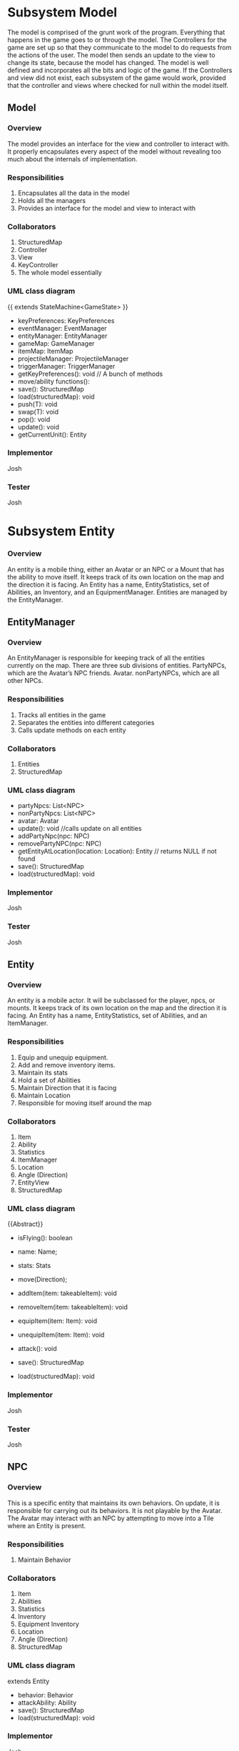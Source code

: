 ﻿#+AUTHOR: Group 


#+OPTIONS: toc:2  




* Subsystem Model
        The model is comprised of the grunt work of the program.  Everything that happens in the game goes to or through the model.  The Controllers for the game are set up so that they communicate to the model to do requests from the actions of the user. The model then sends an update to the view to change its state, because the model has changed.  The model is well defined and incorporates all the bits and logic of the game.  If the Controllers and view did not exist, each subsystem of the game would work, provided that the controller and views where checked for null within the model itself.


\newpage


** Model
***  Overview
        The model provides an interface for the view and controller to interact with. It properly encapsulates every aspect of the model without revealing too much about the internals of  implementation.
*** Responsibilities
1. Encapsulates all the data in the model
2. Holds all the managers
3. Provides an interface for the model and view to interact with
*** Collaborators
1. StructuredMap
2. Controller
3. View
4. KeyController
5. The whole model essentially
*** UML class diagram
{{ extends StateMachine<GameState> }}
- keyPreferences: KeyPreferences
- eventManager: EventManager
- entityManager: EntityManager
- gameMap: GameManager
- itemMap: ItemMap
- projectileManager: ProjectileManager
- triggerManager: TriggerManager
- getKeyPreferences(): void // A bunch of methods
- move/ability functions():
- save(): StructuredMap
- load(structuredMap): void
- push(T): void
- swap(T): void
- pop(): void
- update(): void
- getCurrentUnit(): Entity


*** Implementor
        Josh
*** Tester
        Josh
\newpage
* Subsystem  Entity
*** Overview
        An entity is a mobile thing, either an Avatar or an NPC or a Mount that has the ability to move itself. It keeps track of its own location on the map and the direction it is facing. An Entity has a name, EntityStatistics, set of Abilities, an Inventory, and an EquipmentManager. Entities are managed by the EntityManager.
\newpage


** EntityManager
*** Overview
An EntityManager is responsible for keeping track of all the entities currently on the map. There are three sub divisions of entities. PartyNPCs, which are the Avatar’s NPC friends. Avatar. nonPartyNPCs, which are all other NPCs.
*** Responsibilities
1. Tracks all entities in the game
2. Separates the entities into different categories
3. Calls update methods on each entity
*** Collaborators
1. Entities
2. StructuredMap
*** UML class diagram
- partyNpcs: List<NPC>
- nonPartyNpcs: List<NPC>
- avatar: Avatar
- update(): void //calls update on all entities
- addPartyNpc(npc: NPC)
- removePartyNPC(npc: NPC)
- getEntityAtLocation(location: Location): Entity // returns NULL if not found
- save(): StructuredMap
- load(structuredMap): void
*** Implementor
        Josh
*** Tester
        Josh
\newpage


** Entity
*** Overview
An entity is a mobile actor. It will be subclassed for the player, npcs, or mounts. It keeps track of its own location on the map and the direction it is facing. An Entity has a name, EntityStatistics, set of Abilities, and an ItemManager. 
*** Responsibilities        
1. Equip and unequip equipment.
2. Add and remove inventory items.
3. Maintain its stats
4. Hold a set of Abilities
5. Maintain Direction that it is facing
6. Maintain Location
7. Responsible for moving itself around the map
*** Collaborators
1. Item
2. Ability
3. Statistics
4. ItemManager
5. Location
6. Angle (Direction)
7. EntityView
8. StructuredMap
*** UML class diagram
{{Abstract}}
- isFlying(): boolean
- name: Name;
- stats: Stats
- move(Direction);
- addItem(item: takeableItem): void
- removeItem(item: takeableItem): void
- equipItem(item: Item): void
- unequipItem(item: Item): void
- attack(): void
      #    getDerivedStats(): EntityStatistics
      #    getEntityView(): EntityView
- save(): StructuredMap
- load(structuredMap): void
*** Implementor
        Josh
*** Tester
        Josh
\newpage


** NPC
*** Overview
        This is a specific entity that maintains its own behaviors. On update, it is responsible for carrying out its behaviors.  It is not playable by the Avatar.  The Avatar may interact with an NPC by attempting to move into a Tile where an Entity is present.
*** Responsibilities        
1. Maintain Behavior
*** Collaborators
1. Item
2. Abilities
3. Statistics
4. Inventory
5. Equipment Inventory
6. Location
7. Angle (Direction)
8. StructuredMap
*** UML class diagram
extends Entity
- behavior: Behavior
- attackAbility: Ability
- save(): StructuredMap
- load(structuredMap): void
*** Implementor
        Josh
*** Tester
        Josh


\newpage


** Pet
*** Overview
        This is an NPC that will follow you.   You can send him commands to Scout for you, and do other Behaviors.  
*** Responsibilities        
1. Stay near you
2. Increase your vision 
3. Pick up items for you
4. Attack enemies
*** Collaborators
1. Avatar
2. StructuredMap
*** UML class diagram
extends NPC
- behavior: Behavior
- save(): StructuredMap
- load(structuredMap): void


*** Implementor
        Josh
*** Tester
        Josh




\newpage


** Mount
*** Overview
        This is an npc, which, if you so desire, can be mounted.  It can can be moved by an AI, here this Mount doesn’t have anything special about it all it does it move around when told to, but is also mountable.  The avatar may mount a ‘Mount’ by attempting to move onto a Tile where a Mount NPC is present, and then selecting the ‘Mount’ option from the popup menu.
*** Responsibilities        
1. Maintain Behavior
2. Allows an Avatar to mount it
3. Can be moved around by an AI
4. Forwards damage & other events to its rider.
5. Returns stats that includes it’s riders, and riders inventory. 
*** Collaborators
1. Item
2. Abilities
3. Statistics
4. Inventory
5. Equipment Inventory
6. Location
7. Angle (Direction)
8. StructuredMap
*** UML class diagram
extends NPC
- behavior: Behavior
- attackAbility: Ability
- rider: Avatar
- setRider(Avatar) //Mount contains rider, and rider is set by the mount in the interaction dialog. 
- save(): StructuredMap
- load(structuredMap): void
*** Implementor
        Josh
*** Tester
        Josh

\newpage
** Avatar
*** Overview
        This is a special entity, one that is controlled by the player and can mount a Mount.
*** Responsibilities        
1. Mount entities
2. Interact with NPCs
*** Collaborators
1. Item
2. Abilities
3. Statistics
4. ItemManager
5. Location
6. Angle (Direction)
7. Mount
8. StructureMap
*** UML class diagram
{{Abstract}}
Extends Entity
- isFlying()
- name: Name;
- stats: Stats
- move(Direction);
- SkillManager: Skills
- abilities: List<Ability>
- controlManager: ControlManager
- addItem(item: takeableItem): void        
- removeItem(item: takeableItem): void
- equipItem(item: Item): void
- unequipItem(item: Item): void
- getListeners():List<Listener>
      #    getDerivedStats(): EntityStatistics
      #    getSkillManager(): SkillManager


      #    getEntityView(): EntityView
- save(): StructuredMap
- load(structuredMap): void
*** Implementor
        Josh
*** Tester
        Josh




\newpage
** Smasher
*** Overview
        An Avatar that is specialized with Smasher characteristics.
*** Responsibilities        
1. Contain Smasher functionality
2. May Equip OneHandedWeapons
3. May Equip TwoHandedWeapons
4. May Equip BrawlingWeapons
*** Collaborators
1. SmasherSkillManager
2. StructuredMap
*** UML class diagram
Extends Avatar
- attack(): void
      #    getSkillManager(): SmasherSkillManager
      #    getEntityView(): SmasherView
- save(): StructuredMap
- load(structuredMap): void


*** Implementor
        Josh
*** Tester
        Josh

\newpage
** Summoner
*** Overview
        An Avatar that is specialized with Summoner characteristics.
*** Responsibilities        
1. Contain Summoner functionality
2. May Cast spells
3. May Equip Staff Weapons
*** Collaborators
1. SummonerSkillManager
2. StructuredMap
*** UML class diagram
Extends Avatar
- attack(): void //Handles staff skill
- bane(): void
- boon(): void
- enchantment():void
      #    getSkillManager(): SummonerSkillManager
      #    getEntityView(): SummonerView
- save(): StructuredMap
- load(structuredMap): void


*** Implementor
        Josh
*** Tester
        Josh
\newpage
** Sneak
*** Overview
        An Avatar that is specialized with Sneak characteristics.
*** Responsibilities        
1. Contain Sneak functionality
2. May Equip RangedWeapons
*** Collaborators
1. SneakSkillManager
2. StructuredMap
*** UML class diagram


Extends Avatar
- save(): StructuredMap
- load(structuredMap): void


*** Implementor
        Josh
*** Tester
        Josh














\newpage

* Subsystem Abilities and Skills
*** Overview
        An ability is an abstract class with a perform method. When called, it does something, such as making a fireball, or raising stats, etc. 
EX) Fireball Ability might create a fireball with damage based on the bane skill. 
NPC on the other hand, would just have a fireball of a fixed power. 




SkillManagers have the set of skills that an avatar has.






\newpage


** Ability
*** Overview
        
*** Responsibilities        
1. Carry out it’s respective ability
*** Collaborators
1. SkillManager
*** UML class diagram
{{abstract}}
- perform() : void
\newpage
** SkillManager
*** Overview
        Has the set of abilities. Subclassed for each avatar type.
As when they are made, an avatar knows what subclass it is, it knows what skillManager to get, and thus, can then also get the correct abilities. 
*** Responsibilities        
*** Collaborators
   1. StructuredMap
*** UML class diagram
{{abstract}}
   - getBarterSkill():int
   - getObserveSkill():int
   - getBindWoundsSkill():int
   - getAttackSkill():int
   - save(): StructuredMap
   - load(structuredMap): void


*** Implementor
        Josh
*** Tester
        Josh


\newpage
** SmasherSkillManager
*** Overview
        Has the set of abilities. Subclassed for each avatar type.
*** Responsibilities        
*** Collaborators
   1. StructuredMap
*** UML class diagram
extends SkillManager
   - getTwoHandedSkill():int
   - getSingleHandedSkill():int
   - get0BrawlingSkill():int
   - save(): StructuredMap
   - load(structuredMap): void


*** Implementor
        Josh
*** Tester
        Josh


\newpage
** SneakSkillManager
*** Overview
        Has the set of abilities. Subclassed for each avatar type.
*** Responsibilities        
*** Collaborators
   1. StructuredMap
*** UML class diagram
extends SkillManager
   - getCreepSkill():int
   - getPickPocketSkill():int
   - getTrapRemoveSkill():int
   - getRangedWeaponSkill():int
   - save(): StructuredMap
   - load(structuredMap): void


*** Implementor
        Josh
*** Tester
        Josh
\newpage
** SummonerSkillManager
*** Overview
        Has the set of abilities. Subclassed for each avatar type.
*** Responsibilities        
*** Collaborators
   1. StructuredMap
*** UML class diagram
extends SkillManager
   - getBoonSkill():int
   - getBaneSkill():int
   - getEnchantSkill():int
   - getStaffSkill():int
   - save(): StructuredMap
   - load(structuredMap): void


*** Implementor
        Josh
*** Tester
        Josh
\newpage
* Subsystem  Map
*** Overview
        This system concerns itself with a collection of tiles, which are the physical terrain.
\newpage




** GameMap
*** Overview
The collection of physical tiles that make up a map.  A map also manages whether or not an Entity may successfully move to a location.  
*** Responsibilities
   1. Hold the set of tiles that defines the area’s terrain.
*** Collaborators
   1. Tile
   2. Entity
   3. StructuredMap
*** UML class diagram        
   - tiles: Tile[][]
   - canPass(entity, Location): boolean
   - touch(entity, Location): void
   - save(): StructuredMap
   - load(structuredMap): void
*** Implementor
        Matt
*** Tester
Matt
\newpage


** ItemMap
*** Overview
The collection of items that exist on a map, these items do not know their own location, and can be touched to trigger action upon them. 
*** Responsibilities
   1. Maintain all the items on the map based on tile location
*** Collaborators
   1. Item
   2. StructuredMap
*** UML class diagram        
   - items: Collection<Location, Item>
   - add(item, location)
   - touch(entity, location): void // adds item if it can and removes it from map 
   - save(): StructuredMap
   - load(structuredMap): void
*** Implementor
Matt
*** Tester
        Matt
\newpage


** Tile
*** Overview
A tile represents a single hexagonal tile on the map. It is an abstract class that specific tiles extend from. This class is here to determine what entities can pass through a specific tile. Will be associated with a particular view (e.g. a tile that looks like grass, or a lava, or etc.). A tile also holds an inventory of items.
*** Responsibilities
   1. Define whether or not an entity can stand on the location the tile represents.
   2. Maintain a set of items in an Inventory.
   3. Pass touch events to each item when an Entity touches a tile.
*** Collaborators
   1. TileRenderer
   2. Entity
   3. Inventory
   4. Item
   5. TileView
   6. StructuredMap
*** UML class diagram
 {{ Abstract }}
   - tileView: TileView
   - isPassable(Entity): boolean
   - touch(Entity): void
   - save(): StructuredMap
   - load(structuredMap): void
*** Implementor
Matt
*** Tester
        Matt
** PassableTile
*** Overview
This tile exists as a tile that all entities can move through. (Flying or not Flying)
*** Responsibilities
   1. Permit movement.
*** Collaborators
   1. TileRenderer
   2. Entity
   3. Inventory
   4. Item
   5. StucturedMap
*** UML class diagram
PassableTile extends Tile


   - isPassable(Entity): boolean
   - touch(Entity): void
   - save(): StructuredMap
   - load(structuredMap): void
*** Implementor
Matt
*** Tester
Matt
\newpage
** ImpassableTile
*** Overview
This tile specializes Tile to restrict movement of any entity. 
*** Responsibilities
   1. Blocks entities from moving through the tile.
*** Collaborators
   1. TileRenderer
   2. Entity
   3. Inventory
   4. Item
   5. StructuredMap
*** UML class diagram
ImpassableTile extends Tile


   - isPassable(Entity): boolean
   - touch(Entity): void
   - save(): StructuredMap
   - load(structuredMap): void
*** Implementor
Matt
*** Tester
Matt




\newpage


** AirPassableTile
*** Overview
This tile specializes Tile to restrict movement of an entity that does not have flying capabilities.
*** Responsibilities
   1. Blocks entities without the capability to fly from moving through the tile.
*** Collaborators
   1. TileRenderer
   2. Entity
   3. Inventory
   4. Item
   5. StructuredMap
*** UML class diagram
AirPassableTile extends Tile
   - isPassable(Entity): boolean
   - touch(Entity): void
   - save(): StructuredMap
   * load(structuredMap): void
*** Implementor
Matt
*** Tester
Matt
\newpage
* Subsystem Triggers
*** Overview
The trigger system is the primary way that events are applied to entities.They come into action whenever a geometric area of influence is entered. Once this occurs, an event is spawned and pushed to the EventManager which carries out the actual actions.  A TriggerManager checks every ‘tick’ of the game to see if there is an Entity who has entered a Trigger’s Geometry.  If it has, then the Trigger in question spawns an event, targeted at that Entity, and forwards that to the EventManager.




\newpage


** TriggerManager
*** Overview
This is responsible for checking and tracking all existing triggers. At every game tick, it loops through through all applicable entities and passes them to each trigger. 
*** Responsibilities
   1. Tracks active triggers.
   2. Sends all appropriate entities to triggers’ handle method.
   3. Distinguishes between non-party triggers and party-applicable triggers.
*** Collaborators
   1. Triggers
   2. Entities
   3. EntityManager
   4. StructuredMap
*** UML class diagram
- partyTriggers: List<Trigger> // triggers that affect the player & co.
- nonPartyTrigger: List<Trigger> // affect nonParty entities
- neutralTriggers: List<Trigger. // affect anyone
+ update(): void // Checks to see if any triggers have been activated and activates them
+ addPartyTrigger(Trigger): void
+ addNonPartyTrigger(Trigger): void
+ addNeutralTrigger(Trigger): void
+ save(): StructuredMap
+ load(structuredMap): void
*** Implementor
Kyle
*** Tester
Kyle
\newpage


** Trigger 
*** Overview
Triggers spawn events that are pushed to the EventManager when a trigger condition is met. Trigger conditions are met when an Entity crosses into the trigger’s range as described by an area of influence. The evaluate() method is responsible for determining if an Entity has caused a trigger condition and consequently creates an event.
*** Responsibilities
   1. Spawns an event when a trigger condition is met.
   2. Tracks if it has expired.
*** Collaborators
   1. Events
   2. EventManager
   3. Entity
   4. Area
   5. StructuredMap
*** UML class diagram
<<Interface>>
   - event
   - area: Area
   - handle(Entity): void
   - moveLocation(location: Location)
   - hasExpired() : boolean
   - save(): StructuredMap
   - load(structuredMap): void
*** Implementor
Kyle
*** Tester
Kyle
\newpage
** SingleUseTrigger
*** Overview
A one time use trigger that will be removed by the trigger manager after it has successfully spawned at least one event. (Multiple events could be spawned if multiple Entities caused the trigger condition to be activated simultaneously).
*** Responsibilities
Spawns a single series of events.
*** Collaborators
   1. Event
   2. EventManager
   3. Area
   4. Entity
   5. StructuredMap
*** UML class diagram
Implements Trigger


   - event
   - area: Area
   - handle(Entity): void
   - hasExpired() : boolean
   - save(): StructuredMap
   - load(structuredMap): void
*** Implementor
Kyle
*** Tester
Kyle


\newpage


** PermanentTrigger
*** Overview
This trigger is a trigger that will stay on the map continuously. Consider a lava pit that will always trigger damage.
*** Responsibilities
Spawns events whenever entities cross the trigger radius.
*** Collaborators
   1. Events
   2. EventManager
   3. Area
   4. Entity
   5. StructuredMap
*** UML class diagram
Implements Trigger


   - event
   - area: Area
   - handle(Entity): void
   - hasExpired() : boolean false
   - save(): StructuredMap
   - load(structuredMap): void
*** Implementor
Kyle
*** Tester
Kyle
\newpage


** TimedTrigger 
*** Overview
This trigger will vanish from the map after a specified period of time. Before that it will apply events to whatever entity crosses its influence area.
*** Responsibilities
   1. Spawns events whenever entities cross the trigger radius until it expires.
*** Collaborators
      1. EventManager
      2. Area
      3. Entity
      4. StructuedMap
*** UML class diagram
Implements Trigger


      - expirationTime : long (ms)
      - event
      - area: Area
      - duration: long (ms)
      - handle(Entity): void
      - hasExpired() : boolean
      - save(): StructuredMap
      - load(structuredMap): void
*** Implementor
Kyle
*** Tester
Kyle


\newpage
** ViewableTriggerDecorator
*** Overview
This object wraps a regular trigger with a view representation. Most triggers do not need views associated with them, but some things, such as area effects (implemented as triggers) should have Decals associated with them (skull & crossbones, etc).
*** Responsibilities
      1. Maintains a TriggerView
      2. Forwards behavioral requests to the Trigger it wraps
*** Collaborators
      1. Trigger
      2. TriggerView
      3. StructuredMap
*** UML class diagram
Contains a trigger, not implements!


      * trigger: Trigger
      - -decal: Decal
      - handle(Entity): void
      - hasExpired() : boolean
      - save(): StructuredMap
      - load(structuredMap): void
*** Implementor
Kyle
*** Tester
Kyle




\newpage


* Subsystem  Area of Influence
*** Overview
The Area of Influence system is supported by a few Area abstractions that are used in a few contexts to determine whether or not a location or set of locations is within an area  of influence. Primarily used for light sources and triggers.
\newpage
** Area
*** Overview
Defines an region of tiles.
*** Responsibilities
      1. Check if a specific location is contained in the area.
      2. Provide the locations that define an area.
*** Collaborators
      1. Location
      2. StructuredMap
*** UML class diagram
{{abstract}}
- range: Int
- location: Location
+ isInRange(Location) 
+ getCoveredLocations(): List<Location> // Returns locations in this area
+ save(): StructuredMap
+ load(structuredMap): void
*** Implementor
Kyle
*** Tester
Kyle




\newpage


** DirectionalArea
*** Overview
Extends a Area by also specifying an angle at which it is oriented. This is appropriate for Linear and Conical effects which are not omni-directional.
*** Responsibilities
Checks if a location is contained within the area.
*** Collaborators
      1. Check if a specific location is contained in the area.
      2. Provide the locations that define an area.
      3. StructuredMap
*** UML class diagram
Extends Area
- range: Int
- direction: Angle
+ isInRange(Location) 
+ getCoveredLocations(): List<Location> // Returns locations in this area
+ save(): StructuredMap
+ load(structuredMap): void
*** Implementor
Kyle
*** Tester
Kyle


\newpage


** LinearArea
*** Overview
Defines a linear region of tiles.
*** Responsibilities
      1. Check if a specific location is contained in the area.
      2. Provide the locations that define an area.
*** Collaborators
      1. Location
      2. StructuredMap
*** UML class diagram
Extends DirectionalArea
+ isInRange(Location) 
+ getCoveredLocations(): List<Location> // Returns locations in this area
+ save(): StructuredMap
+ load(structuredMap): void
*** Implementor
Kyle
*** Tester
Kyle




\newpage


** ConicalArea
*** Overview
Defines a conical area of tiles.
*** Responsibilities
      1. Determines whether or not a location is within an area.
*** Collaborators
      1. Location
      2. StructuredMap
*** UML class diagram
Extends DirectionalArea
+ isInRange(Location) : boolean
+ getCoveredLocations(): List<Location> // Returns locations in this area
+ save(): StructuredMap
+ load(structuredMap): void
*** Implementor
Kyle
*** Tester
Kyle




\newpage


** RadialArea
*** Overview
Defines a radial area. (Circle)
*** Responsibilities
      1. Checks whether a location is within its radius.
*** Collaborators
      1. Location
      2. StructuredMap
*** UML class diagram
Extends Area
+ isInRange(Location) : boolean
+ getCoveredLocations(): List<Location> // Returns locations in this area
+ save(): StructuredMap
+ load(structuredMap): void
*** Implementor
Kyle
*** Tester
Kyle






\newpage
* Subsystem Events
*** Overview
Events are objects that perform an action at one time or over a period of time when created. These events will be tied to triggers which are specific areas on the map that fire an event when triggered. There will be many different subclasses of events that have the ability to perform a variety of actions. There might be a StatModifierEvent that heals an entity over a period of time or a button pressed event that plays music when activated. The possibilities are endless with this system. Having this abstraction gives us a lot of power and it’ll allow us to create a very dynamic game that is fun to play.  They are managed by the EventManager, who dispatches their effects to the Entities that they target.


\newpage


** Event
*** Overview
        An event is an abstract class that encapsulates an action that can be performed with a Timer.  One-time use events can be parameterized with a duration of zero.  Events are managed by the EventManager, which handles removing expired events from its event queue.  Also, in certain contexts, an Event won’t know its trigger upon construction.  In these cases, the Trigger reads in the Target for the Event, and sets the Events target in that context.  In using an item (i.e. Potion) from the inventory, the Event may be constructed with its target; In the event of stepping on a TakeDamage AreaEffect (Trigger), it will set the Entity to the Triggers Event Target.  
        Events are then passed along to the EventManager, who is responsible for dispatching and discontinuing their consequences.
ALSO, maybe if one doesn’t set the Target for an event throw a UntargetedEventException. (just a thought)
*** Responsibilities
      1. Performs an action with a Timeout
      2. Expire after its duration has passed
*** Collaborators
      1. Entity
      2. EventManager
 *** UML class diagram
{{abstract}}
      - duration: long (ms)
      #    Event(double duration)
      - onBegin(): void  //called by the event manager
      - onExpire(): void //called by the event manager
      - hasExpired(): boolean
      - perform(): void
*** Implementor
        Josh


*** Tester
        Josh


\newpage




** UnsourcedEvent 
*** Overview
An UnsourcedEvent is a type of event that is targeted to affect one Entity.  That Entity is the target of the Event, and is the sole receiver of the consequence of the UnsourcedEvent.  


*** Responsibilities
      1. Performs an action on a target entity when perform() is invoked.
      2. Expire after its duration has passed
*** Collaborators
      1) Entity
      2) EventManager
 *** UML class diagram
{{abstract}}
      - target: Entity
      - Event(double duration, Entity target)
      - onBegin(): void  //called by the event manager
      - onExpire(): void //called by the event manager
      - hasExpired(): boolean
      - perform(): void
*** Implementor
Josh
*** Tester
Josh




** StatisticModifierEvent
*** Overview
A StatisticModifierEvent is a type of UnsourcedEvent that modifies the Statistics of the Target Entity.  An example would be getting a Strength Bonus, or Drinking a Potion.
*** Responsibilities
      1. Modifies Statistics of a target entity when perform() is invoked.
*** Collaborators
     1) Entity
     2) EventManager
 *** UML class diagram
extends UnsourcedEvent
      - statistics: EntityStatistics
      - StatisticModifierEvent(Entity, EntityStatistic, duration)
      - onBegin()
      - perform() // MixedInstance :’(


*** Implementor
Josh
*** Tester
Josh




















\newpage
** BehaviorModifierEvent
*** Overview
A BehaviorModifierEvent is a type of Event, in which a new State/Behavior is added to the Targeted Entity.  For example, adding a ‘Frozen’ behavior to an Entity once hit with an iceball.
*** Responsibilities
      1. Adding / Modifying a Behavior of an Entity
*** Collaborators
     1) Entity
     2) EventManager
 *** UML class diagram
extends UnsourcedEvent
      - newBehavior: Behavior
      - StatisticModifierEvent(Entity, Behavior, duration)
      - onBegin()
      - perform() 


*** Implementor
Josh
*** Tester
Josh








\newpage
** SkillModifierEvent
*** Overview
A SkillModifierEvent modifies the Skill set of a targeted Entity.  For example, consider the Bargain skill.  Once you use Bargain skill, it will reduce the Bargain skill of the targeted Entity, thus reducing the prices of the purchased Items.


*** Responsibilities
      1. Modifies the SkillPoint Levels of a targeted Entity.


*** Collaborators
      1. Entity
      2. EventManager
 *** UML class diagram
extends UnsourcedEvent
      - target: Entity
      - Event(double duration, SkillCollection skills, Entity)
      - onBegin(): void  //called by the event manager
      - onExpire(): void //called by the event manager
      - hasExpired(): boolean
      - perform(): void
      - setTarget(Entity): void
*** Implementor
Josh
*** Tester
        Josh




        \newpage
** PrintEvent
*** Overview
PrintEvent prints words to a menu or console.  For example, it may print out the stats of the Entity we are observing.
*** Responsibilities
      1. Print out things to a Dialog / Console.
*** Collaborators
      1. Entity
      2. EventManager
 *** UML class diagram
extends UnsourcedEvent
      - target: Entity
      - duration: long (ms)
      - Event(double duration, Entity,TextHandle)
      - onBegin(): void  //called by the event manager
      - onExpire(): void //called by the event manager
      - hasExpired(): boolean
      - perform(): void
*** Implementor
Josh
*** Tester
        Josh
















        \newpage
** SourcedEvent
*** Overview
SourcedEvent is a special Event, that affects two entities: A ‘source’ entity, and a ‘target’ entity.  Consider an example PickPocket.  You need to get Items / Money from one Entity, and place them into your Inventory / Bank.
*** Responsibilities
      1. Represent an event that affects two entities.
      2. its perform() will invoke methods on two Entities
*** Collaborators
      1. Entity
      2. EventManager
 *** UML class diagram
extends Event
      - target: Entity
      - destination: Entity
      - Event(double duration, Entity target, Entity src)
      - onBegin(): void  //called by the event manager
      - onExpire(): void //called by the event manager
      - hasExpired(): boolean
      - perform(): void
*** Implementor
Josh
*** Tester
Josh










\newpage
** EventManager
*** Overview
The EventManager keeps track of current Events. At each game tick, it calls an Event’s perform method and checks to see if it has expired.
Note that the perform method is called first, to ensure One-Time-Use events run. If it has expired, it removes the Event from the e and allows it to be garbage collected. The EventManager will receive incoming events from spawned by triggers, abilities, and other entities. 
*** Responsibilities
      1. Maintain a list of events that are currently active
      2. Accept new events
      3. Call each event’s perform method at each game tick
      4. Remove any events once they expire
*** Collaborators
      1. Events
      2. StructuredMap
 *** UML class diagram
      - eventList: List<Event>
      - update():  void
      - addEvent(event: Event): void
       #   removeEvent(event: Event): boolean // Used to remove events if needed
      - save(): StructuredMap
      - load(structuredMap): void
*** Implementor
Josh
*** Tester
        Josh




\newpage


* Subsystem Items
*** Overview
 These in general are “things” in the game. Items can be touched and used. Items in the game fall under a few separate categories. OneShot items are ones that are activated on touch and then cease to exist, these will not be in our item hierarchy they will instead be handled as one time triggers. Obstacle items are items that block the pathway of a player. Interactive items are items that perform some action when they are touched. Takeable items fall into two categories: items that can be “used” and items that are equipment (their “use” is to be equipped).




\newpage


** Item
*** Overview
A thing in the game.
*** Responsibilities
      1. Respond to an entity's touch
      2. Have a use
      3. Can act as an obstacle when it is on a map tile
*** Collaborators
      1. Entity
      2. ItemView
      3. StructuredMap
*** UML class diagram
{{ Abstract }}
- itemView: ItemView
+ touch(Entity) : void
+ use(Entity) : void
+ getInfo(): String
+ save(): StructuredMap
+ load(structuredMap): void
*** Implementor
Joe
*** Tester
        Joe


\newpage


** TakeableItem
*** Overview
An Item that can be picked up by an Entity.
*** Responsibilities
Define an item that can be held by an Entity.
*** Collaborators
      1. Entity
      2. StructuredMap
 *** UML class diagram
Extends Item
+ touch(Entity) : void
+ use(Entity) : void
+ getInfo(): String
+ save(): StructuredMap
+ load(structuredMap): void
*** Implementor
Joe
*** Tester
        Joe


\newpage


** ConsumableItem
*** Overview
An Item that can be picked up by an Entity, then, from the Inventory Menu, can be used to initiate an Event.  Examples of Events that can be activated would be a ‘HealEvent’, which would then target the Avatar, and heal Damage.  This ConsumableItem described could possibly be a Potion, or a HealStone.
*** Responsibilities
Define an item that can be held by an Entity.
Be Usable from the Inventory Screen.
Send an Event to the EventManager.
*** Collaborators
      1. Event
      2. Entity
      3. StructuredMap
 *** UML class diagram
Extends TakeableItem
+ touch(Entity) : void
+ use(Entity) : void
+ getInfo(): String
+ save(): StructuredMap
+ load(structuredMap): void
*** Implementor
Joe
*** Tester
        Joe


\newpage


** InteractiveItem 
*** Overview
An item that can be interacted with by an entity, it will perform an action when a prerequisite is met on an entity touching it.
The scope of InteractiveItems in this game are limited to Door Items, which require a special type of TakeableItem to be present in the Avatar’s Inventory.  The InteractiveItems will block Entity’s movement until the requirement is met.
*** Responsibilities
Define an item that can be interacted with.
*** Collaborators
      1. Entity
      2. TakeableItem
      3. StructuredMap
*** UML class diagram
Extends Item
- requiredItem: TakeableItem
+ touch(Entity) : void
+ use(Entity) : void
+ getInfo(): String
+ save(): StructuredMap
+ load(structuredMap): void
*** Implementor
Joe
*** Tester
        Joe
\newpage


** EquipableItem 
*** Overview
Items that can be equipped.  
*** Responsibilities
      1. Maintain the equipment’s statistics.
      2. Knows which slot it gets equipped to
*** Collaborators
      1. EquipmentManager
      2. Statistics
      3. StructuredMap
*** UML class diagram
Extends Item
      - getStats();
      - getInfo(): String
      - save(): StructuredMap
      - load(structuredMap): void
*** Implementor
Joe
*** Tester
        Joe
\newpage


** ChestPiece
*** Overview
A piece of armor worn on the chest.
*** Responsibilities
      1. Maintain’s the ChestPiece’s statistics
      2. Knows it should be equipped to the Armor slot
*** Collaborators
      1. EquipmentManager
      2. Statistics
      3. StructuredMap
*** UML class diagram
Extends Equippable
      - getStats();
      - save(): StructuredMap
      - load(structuredMap): void
*** Implementor
Joe
*** Tester
        Joe




\newpage
** Boots
*** Overview
A piece of armor worn in the Boots slot.
*** Responsibilities
      1. Maintain’s the Boots’ statistics
      2. Knows it should be equipped to the Boots slot
*** Collaborators
      1. EquipmentManager
      2. Statistics
      3. StructuredMap
*** UML class diagram
Extends Equippable
      - getStats();
      - save(): StructuredMap
      - load(structuredMap): void
*** Implementor
Joe
*** Tester
        Joe


\newpage
** Gloves
*** Overview
A piece of armor worn in the Gloves slot.
*** Responsibilities
      1. Maintain’s the Gloves’ statistics
      2. Knows it should be equipped to the Gloves slot
*** Collaborators
      1. EquipmentManager
      2. Statistics
      3. StructuredMap
*** UML class diagram
Extends Equippable
      - getStats();
      - save(): StructuredMap
      - load(structuredMap): void

*** Implementor
Joe
*** Tester
        Joe
\newpage
** Leggings
*** Overview
A piece of armor worn in the Leggings slot.
*** Responsibilities
         1. Maintain’s the Leggings’ statistics
         2. Knows it should be equipped to the Leggings slot
*** Collaborators
         1. EquipmentManger
         2. Statistics
         3. StructuredMap
*** UML class diagram
Extends Equippable
         - getStats();
         - save(): StructuredMap
         - load(structuredMap): void
*** Implementor
Joe
*** Tester
        Joe
\newpage
** Helmet
*** Overview
A piece of armor worn in the Helmet slot.
*** Responsibilities
         1. Maintain’s the helmets’ statistics
         2. Knows it should be equipped to the helmet slot
*** Collaborators
         1. EquipmentManger
         2. Statistics
         3. StructuredMap
*** UML class diagram
Extends Equippable
         - getStats();
         - save(): StructuredMap
         - load(structuredMap): void
*** Implementor
Joe
*** Tester
        Joe


\newpage
** Weapon {abstract}
*** Overview
A piece of equipment worn in a weapon slot. Used for attacks.
Overrides the use function in equipables.
*** Responsibilities
         1. Maintain’s the Weapon’s statistics
         2. Knows it should be equipped to the Weapon’s slot
*** Collaborators
         1. EquipmentManager
         2. StructuredMap
*** UML class diagram
         - getStats();
         - getInfo():
         - getAttack(); ///?? or just attack()? or…? (discuss)
         - use(): void
         - save(): StructuredMap
         - load(structuredMap): void
*** Implementor
Joe
*** Tester
        Joe
\newpage
** TwoHandedWeapon
*** Overview
A weapon requiring two hands. Specific to the Smasher occupation.  A chainsaw would be an example of a TwoHandedWeapon
*** Responsibilities
         1. Maintain’s the TwoHandedWeapon’s statistics
         2. Knows it should be equipped to the TwoHandedWeapon’s slot
*** Collaborators
         1. EquipmentManager
         2. StructuredMap
*** UML class diagram
Extends Weapon(I presume?)
         - getStats();
         - getAttack(); //??? discuss.
         - use(): void
         - save(): StructuredMap
         - load(structuredMap): void
*** Implementor
Joe
*** Tester
        Joe
\newpage
** OneHandedWeapon
*** Overview
A weapon requiring one hand. A Sword would be an example of a OneHandedWeapon
*** Responsibilities
         1. Maintain’s the OneHandedWeapon’s statistics
         2. Knows it should be equipped to the OneHandedWeapon’s slot
*** Collaborators
         1. EquipmentManager
         2. StructuredMap
*** UML class diagram
Extends Weapon
         - getStats();
         - getAttack(); //??? discuss.
         - use(): void
         - save(): StructuredMap
         - load(structuredMap): void
*** Implementor
Joe
*** Tester
        Joe
\newpage
** BrawlingWeapon
*** Overview
A fast “weapon” (or lack thereof..?--discuss: Perhaps a smasher with no weapon automatically equips one of these?) requiring two hands.  Brass Knuckles would be an example of this.
*** Responsibilities
         1. Maintain’s the BrawlingWeapon’s statistics
         2. Knows it should be equipped to the BrawlingWeapon’s slot
*** Collaborators
         1. EquipmentManager
         2. StructuredMap
*** UML class diagram
extends Weapon
         - getStats();
         - getAttack(); //??? discuss.
         - use(): void
         - save(): StructuredMap
         - load(structuredMap): void
*** Implementor
Joe
*** Tester
        Joe
\newpage
** WeaponVisitor
*** Overview
Usedf to get the actual type of the weapon that the Entity uses.  If the Weapon is of the specific type,  it will use the Skills of the Entity,  Brawling, THW, SignleWeapon, Staff, and Bow(Range) to decide the effectiveness of the weapon.  The skill bonus is added to the offensive rating of the entity that is attacking.
*** Responsibilities
         1. gets the Skill specific adder for a specific Weapon.
*** Collaborators
         1. EquipmentManager
*** UML class diagram
         - accept(BrawlingWeapon)
         - accept(StaffWeapon)
         - accept(TwoHandedWeapon)
         - accept(SingleWeapon)
         - accept(Bow)
         - getSkillBonus():int
         - save(): StructuredMap
         - load(structuredMap): void
*** Implementor
Joe
*** Tester
        Joe
\newpage
* Subsystem Projectiles
*** Overview
Projectiles are moving things that cause an effect when the collide with either an entity or are blocked by an impassable tile such as a mountain. 
\newpage
** Projectile 
*** Overview
Its a Projectile. It travels in a straight line from where it started it is simply a moving trigger. It keeps track of it’s own time-out, determined by its speed. The timeout is used to make sure that advance only works after a certain time after the projectile last moved.
*** Responsibilities
         1. Move along a trajectory
         2. Contain a trigger
         3. Collide with obstacles
*** Collaborators
         1. Trigger
         2. GameMap
         3. StructuredMap
*** UML class diagram
         - direction: Angle
         - location: Location
         - speed: double
         - timeOut: long (ms) // time when advance should work again. (1/speed)
         - trigger: Trigger
         - hasExpired(): boolean
         - advance(): void
         - save(): StructuredMap
         - load(structuredMap): void
*** Implementor
Jacob
*** Tester
        Jacob


\newpage


** Conical Projectile 
*** Overview
Its a Projectile. It travels in a 60°  arc from where it started and it is simply a moving trigger. It keeps track of it’s own time-out, which is determined by its speed. The timeout is used to make sure that advance only works after a certain time after the projectile last moved.
*** Responsibilities
         1. Move along a conical trajectory by spawning other projectiles
         2. Contain a trigger
         3. Collide with obstacles
         4. Signal when it has expired
*** Collaborators
         1. Trigger
         2. GameMap
         3. StructuredMap
*** UML class diagram
{{ Extends Projectile }} 
         - direction: Angle
         - location: Location
         - speed: double
         - timeOut: long (ms) // time when advance should work again. (1/speed)
         - trigger: Trigger
         - hasExpired(): boolean
     /advance(): void
         - save(): StructuredMap
         - load(structuredMap): void
*** Implementor
Jacob
*** Tester
        Jacob
\newpage


** Projectile Manager
*** Overview
This is another manager that is in charge of making sure that every projectile is advanced on every game tick. It removes every projectile as soon as it returns hasExpired(). 
*** Responsibilities
         1. Advance every projectile on a game tick
         2. Keep track of every projectile on the map
         3. Remove projectiles as soon as they expire or are triggered.
*** Collaborators
         1. Trigger
         2. GameMap
*** UML class diagram
         - projectiles: List<Projectile>
         - addProjectile(projectile)
         - update(): void // Advances all projectiles
*** Implementor
Jacob
*** Tester
Jacob
\newpage
** Angle
*** Overview
An enum that specifies a number of different directions. Holds the backing angle in degrees.
Note: 0 degrees is right and an increasing angle goes counterclockwise
*** Responsibilities
         1. Represent a possible direction in a Human-Readable format (UP, Down-Left, …)
*** Collaborators
None
*** UML class diagram
- theta : int (0 to 360)
+ getAngle() : int
+ sin(): double
+ cos(): double
[UP, DOWN, UP_RIGHT, UP_LEFT, DOWN_RIGHT, DOWN_LEFT]
+ save(): StructuredMap
+ load(structuredMap): void
*** Implementor
Jacob
*** Tester
Jacob
\newpage
* Inventory Subsystem
*** Overview
The Equipment subsystem is used to equip and unequip items from a entity.  It uses a Observer pattern to communicate with the stats.


\newpage
** ItemManager
*** Overview
This inventory manager will be contained inside of all entities and will encapsulate the entity’s inventory and equipped inventory and will provide a nice interface for the entity to use.
*** Responsibilities
         1. adding items
         2. removing items
         3. equipping items
         4. unequipping items.
*** Collaborators
         1. EquipmentInventory
         2. Inventory
         3. StructuredMap
*** UML class diagram
         - unequip(equippable: Equippable):  boolean
         - equip(equippable: Equippable): boolean
         - addItem(item:  Item): boolean
         - removeItem(item: Item): boolean
         - save(): StructuredMap
         - load(structuredMap): void
*** Implementor
        Joe
*** Tester
        Joe
\newpage
** Inventory
*** Overview
The inventory is used by the avatar to pick up items and use items.  There will be a limited amount of items that an entity can pick up.
*** Responsibilities
         1. adding items
         2. removing items
         3. dropping items.
*** Collaborators
         1. InvenotrySlot
         2. Entity
         3. ItemManager
         4. StructuredMap
*** UML class diagram
         - slots: InvenotrySlot[][]
         - addItem(item:  TakeableItem): boolean
         - removeItem(item: TakeableItem): boolean
         - getItems();  TakeableItem[][]
         - hasItem(TakeableItem): boolean
         - save(): StructuredMap
         - load(structuredMap): void
*** Implementor
        Joe
*** Tester
        Joe
\newpage
** InventorySlot
*** Overview
The InventorySlot is used by the avatar to pick up items and use items. 
*** Responsibilities
         1. adding items
         2. removing items
         3. dropping items.
*** Collaborators
         1. InvenotrySlot
         2. Entity
         3. ItemManager
         4. StructuredMap
*** UML class diagram
         - addItem(item:  TakeableItem): boolean
         - removeItem(): TakeableItem
         - getItem();
         - hasItem(): boolean
         - save(): StructuredMap
         - load(structuredMap): void
*** Implementor
        Joe
*** Tester
        Joe
\newpage
** EquipmentSlot<K extends Equipable>
 The slots are the equipment slots for the Equipments.  Each is its own specific class, they are not derived from anything.  Each is a Observer and can update the stats of the Entity that they are used by.
*** Overview
Contains a Armor equipable item. Is a Aggregate and can only equip this type of item. Every un/equip updates the stats appropriately.
*** Responsibilities
         1. equip
         2. unequip
         3. getStatBonus
         4. update the stats subjects.
*** Collaborators
         1. Equipable
         2. StructuredMap
*** UML class diagram
         - equip(<K extends Equipable>)
         - unequip(): <K extends Equipable>
         - hasEquipment(): boolean
         - save(): StructuredMap
         - load(structuredMap): void
*** Implementor
        Joe
*** Tester
        Joe






\newpage


** DoubleEquipmentSlot
This is a Composite of the Shield and the Weapon Slot used by the Equipment.  It will generate a Shield and a Weapon Slot in one.
*** Overview
Contains a Armor equipable item. Is a Aggregate and can only equip this type of item. Every un/equip updates the stats appropriately.
*** Responsibilities
         1. equip a Weapon (OneHanded, TwoHanded, Brawling)
         2. equip Shield
         3. unequip Shield
         4. uneqip Weapon  (OneHanded, TwoHanded, Brawling)
         5. getStatBonus
         6. update stats
*** Collaborators
         1. Shield
         2. Weapon
         3. TwoHanded
         4. Equipment
         5. StructuredMap
*** UML class diagram
Extends EquipmentSlot
         - unequip();  TwoHandedWeapon
         - has(): boolean
         - unequipShield(): Shield
         - unequipWeapon(): Weapon
         - unequipTHW(): TwoHandedWeapon
         - save(): StructuredMap
         - load(structuredMap): void
*** Implementor
Joe        
*** Tester
        Joe
\newpage
** EquipmentManager
*** Overview
This EquipmentManager contains all the equipment slots that an entity can hold. It also manages the responsibility of maintaining that only one type of a piece of Equipable can be equipped at a time.
*** Responsibilities
         1. Contain all the different equipment slots for all the different equipment types
         2. Ensures that only one type of each item can be equipped
*** Collaborators
         1. EquipmentSlot
         2. Equipable
         3. StructuredMap
*** UML class diagram
         - equipHelmet(Helmet): void
         - equipChestPiece(ChestPiece): void
         - equipLeggings(Leggings): void
         - equipBoots(Boots): void
         - equipGloves(Gloves): void
         - equipShield(Shield): void
         - equipWeapon(Weapon): void
         - unequipHelmet(item: Equipable): void
         - unequipChestPiece(ChestPiece): void
         - unequipLeggings(Leggings): void
         - unequipBoots(Boots): void
         - unequipGloves(Gloves): void
         - unequipShield(Shield): void
         - unequipWeapon(Weapon): void
         - save(): StructuredMap
         - load(structuredMap): void
*** Implementor
Joe
*** Tester
        Joe
\newpage


** TradingManager
*** Overview
Allows an Avatar to trade with the NPC.  It allows a transaction between the Avatar and the NPC with one party spending Gold and the other sending a TakeableItem.
*** Responsibilities
         1. buy
         2. sell
         3. getPrice
*** Collaborators
         1. NPC
         2. barter
         3. Avatar
         4. Invenotry
*** UML class diagram
         - buy(Item,Avatar)
         - sell(Item,Avatar)
         - getInfo(item)
*** Implementor
        Joe
*** Tester
        Joe
\newpage
* SubSystem Behaviors
*** Overview
Behaviors are Entity states, these can be applied by items, spells, other Behaviors, engagements, and other things.




\newpage
** AvatarControllerMachine
*** Overview
The Avatar ControllerMachine allows the avatar to change its control sets.  It also allows the Avatar to change its Behavior state, allowing it to be controlled by NPC behaviors.
*** Responsibilities
         1. sets the Controllers for the Avatar
         2. can clear all the COntrollers of the Avatar, and allow it to perform NPC Behaviors.
*** Collaborators
         1. Entities
         2. Behavior
*** UML class diagram
         - setControllers()
*** Implementor
        Jacob
*** Tester
        Jacob
\newpage
** AvatarControllerState
*** Overview
A Avatar controller is a interface for how a Avatar Controller State can change by resetting the Controllers through this controller State.
*** Responsibilities
         1. Changes the Avatar Controllers
*** Collaborators
         1. Avatar
         2. ControllerManager
*** UML class diagram
         - setControllers()
*** Implementor
        Jacob
*** Tester
        Jacob




\newpage


** NormalController
*** Overview
Allows the Avatar to have its Controllers. 
*** Responsibilities
         1. Changes the Avatar Controllers
*** Collaborators
         1. Avatar
         2. ControllerManager
*** UML class diagram
         - setControllers()
*** Implementor
        Jacob
*** Tester
        Jacob
\newpage
** DefaultState
*** Overview
The NPC’s normal movement or standing behavior.
*** Responsibilities
         1. Performs the normal behavior of the NPC
*** Collaborators
         1. Entities
         2. Behavior
*** UML class diagram
{{interface}}
         - perform()
*** Implementor
        Jacob
*** Tester
        Jacob


\newpage
** Stand
*** Overview
The NPC’s behavior default behavior is Freeze.
*** Responsibilities
         1. Freezes the NPC.  They cannot move, will not attack, and cannot use spells.
*** Collaborators
         1. Entities
         2. Behavior
*** UML class diagram
{{implements DefaultState}}
         - perform()
*** Implementor
        Jacob        
*** Tester
        Jacob
\newpage
** Patrol
*** Overview
The NPC’s behavior default behavior is to Patrol in a movement pattern.
*** Responsibilities
         1. The NPC will move in a pattern.
*** Collaborators
         1. Entities
         2. Behavior
*** UML class diagram
{{implements DefaultState}}
         - perform()
*** Implementor
        Jacob
*** Tester
        Jacob


\newpage
** Coward
*** Overview
If the ObserveState identifies a 
*** Responsibilities
         1. The NPC will move in a pattern.
*** Collaborators
         1. Entities
         2. Behavior
*** UML class diagram
{{implements DefaultState}}
         - perform()
*** Implementor
        Jacob
*** Tester
        Jacob


\newpage
** InteractState
*** Overview
The NPC’s normal interact behavior.
*** Responsibilities
         1. Performs the normal interact behavior of the NPC.
*** Collaborators
         1. Entities
         2. Behavior
*** UML class diagram
{{interface}}
         - interact(Entity)
*** Implementor
        Jacob
*** Tester
        Jacob


\newpage
** Barter
*** Overview
The NPC’s interact behavior will perform a Bartering with the Avatar.
*** Responsibilities
         1. Performs the normal interact behavior of the NPC.
*** Collaborators
         1. Entities
         2. Behavior
*** UML class diagram
{{implements Interact}}
         - interact(Entity)
*** Implementor
        Jacob        
*** Tester
        Jacob


\newpage
** Mount
*** Overview
The NPC’s interact behavior will allow the Avatar to Mount the Mount.
*** Responsibilities
         1. Performs the normal interact behavior of the NPC.
*** Collaborators
         1. Entities
         2. Behavior
*** UML class diagram
{{implements Interact}}
         - interact(Entity)
*** Implementor
        Jacob        
*** Tester
        Jacob


\newpage
** Talk
*** Overview
The NPC’s interact behavior will allow the Avatar to Talk to it.
*** Responsibilities
         1. Talks
*** Collaborators
         1. Entities
         2. Behavior
*** UML class diagram
{{implements Interact}}
         - interact(Entity)
*** Implementor
        Jacob        
*** Tester
        Jacob




\newpage


** Attack
*** Overview
The NPC’s interact behavior will allow the NPC to attack on interactions.
*** Responsibilities
         1. Attack
*** Collaborators
         1. Entities
         2. Behavior
*** UML class diagram
{{implements Interact}}
         - interact(Entity)
*** Implementor
        Jacob        
*** Tester
        Jacob


\newpage


** ObserveState
*** Overview
The NPC’s observing.
*** Responsibilities
         1. Performs the normal behavior of the NPC
*** Collaborators
         1. Entities
         2. Behavior
*** UML class diagram
{{interface}}
         - observe()
*** Implementor
        Jacob        
*** Tester
        Jacob


\newpage
** SightTracking
*** Overview
The NPC’s normal movement or standing behavior.
*** Responsibilities
         1. Allows the NPC to notice other Entities,  primarly the Avatar.
*** Collaborators
         1. Entities
         2. Behavior
*** UML class diagram
{{implements ObserverState}}
         - observe()
*** Implementor
        Jacob        
*** Tester
        Jacob


\newpage
** NPCBehaviorable
*** Overview
The NPCbehavior class belongs to NPCs and defines 3 states: default, interact, and observe that defines their actions based on an event. It also has a behavior that gets pushed to the specific entity that this behavior belongs to on attack. This new attack behavior defines a new set of states that define different actions for the entity to take. 
*** Responsibilities
         1. To be performed.
         2. To interact
         3. To Observe
         4. onAttack
*** Collaborators
         1. NPC
         2. DefaultState
         3. InteractState
         4. ObserveState
*** UML class diagram
{{interface}}
         - perform()
         - interact(Entity)
         - observe()
         - onAttack()
         - onExit()
         - onEnter()
*** Implementor
        Jacob
*** Tester
        Jacob
\newpage
** Behavior
*** Overview
A NPC specific behavior is very complex,  as it defines the AI of a NPC.  They can be as complex as you want to make them.  Given these infinite possibilities, we will make a behavior have 3 states interact, default, and observe and the given onAttack Behavior change and the onObserve behavior change.   So basically a Behavior is comprised of 3 states and 2 possible Behaviors that can be activated within.  The two other behaviors will allow the NPC to change state at any time.
*** Responsibilities
         1. Performs the default state
         2. observes from the observe state
         3. Interacts from the interact State
         4. Changes Behavior on Observeing
         5. Canges Behavior on Attack
*** Collaborators
         1. Entities
         2. NPCStateMachine
*** UML class diagram
{{implements Behaviorable}}
         - perform()
         - interact(Entity)
         - observe()
*** Implementor
        Jacob
*** Tester
        Jacob


        




\newpage


** NPCStateMachine
*** Overview
        A Preferred behavior is passed to the State to perform that behavior.  The entity will continue to perform the peek behavior that it has, until the behavior is timed out or if the state pushes another behavior onto the top. Used by all Entities to control their state.  Manages the killing of behaviors, and the activation of behaviors
*** Responsibilities
         1. push states on
         2. perform a state
         3. revert a state
         4. kill all states
*** Collaborators
         1. Entities
         2. Abilities
         3. Effects
*** UML class diagram
         - perform()
         - interact(Entity)
         - observe()
         - push(Behavior)
         - pop():Behavior
       #    onExit()
       #    onEnter()
*** Implementor
        Jacob        
*** Tester
        Jacob


        









      \newpage  
* Subsystem Light
*** Overview
The light subsystem implements and manages the fog of war. This system will have a LightMap that maintains a visibility level for every tile and is responsible for raising the visibility level of a location when a light source is present and lowering the visibility level of unseen locations. This LightMap will be managed by the LightManager which will be the class that coordinates the whole operation on every game tick.
\newpage


** LightManager
*** Overview
        The light manager coordinates the LightMap. It maintains all the light sources currently registered and tells the light map to illuminate based on the light sources that the manager has registered. 
*** Responsibilities
         1. Keep track of all the light sources currently on the map
         2. Tell the lightmap to dim all its lights every game update
         3. Tell the game map to illuminate an area around a lightsource
*** Collaborators
         1. Light Map
         2. LightSource
         3. StructuredMap
*** UML class diagram
         - lightSources: List<LightSources>
         - lightMap: LightMap
         - update()
         - save(): StructuredMap
         - load(structuredMap): void
*** Implementor
Matt
*** Tester
Matt
\newpage
** LightMap
*** Overview
        The light map maintains the visibility levels of all the locations on the map and maintains if the tile has been visited before. This will be used by the view to determine when to draw an entity on a map and also when to gray out the tile. The LightManager will be in charge of dimming all the lights on the whole map when instructed and illuminating ( increasing the visibility level of a tile ). This allows the lights to slowly dim when the area is not illuminated. 
*** Responsibilities
         1. Keep track of the visibility and isVisited attributes for every location on the map
         2. Dim all the visibilities on command
         3. Raise the visibilities of all the locations that are illuminated by a given light source
*** Collaborators
         1. Light Source
         2. StructuredMap
*** UML class diagram
         - visiblities: Visiblities[][]
         - dimLights(): void
         - illuminate(lightSource): void
         - save(): StructuredMap
         - load(structuredMap): void
*** Implementor
        Matt
*** Tester
        Matt
        
\newpage


** LightSource
*** Overview
        The LightSource defines a geometry that is illuminated by a lightsource. 
*** Responsibilities
         1. A single point of light on the map
*** Collaborators
         1. StructuredMap
*** UML class diagram
{{abstract}}
         - visiblitie: Visiblitie
         - dimLight(): void
         - save(): StructuredMap
         - load(structuredMap): void
*** Implementor
        Matt
*** Tester
        Matt
\newpage


** Static Light Source
*** Overview
A source of light that does not move. 
*** Responsibilities
*** Collaborators
         1. StructuredMap
*** UML class diagram
{{extends Light source}}
        
*** Implementor
        Matt
*** Tester
Matt
\newpage
** Dynamic Light Source
*** Overview
A source of light that does move
*** Responsibilities
*** Collaborators
         1. StructuredMap
*** UML class diagram
{{extends Light source}}
         - move(...):void
*** Implementor
        Matt
*** Tester
        Matt
\newpage
* Subsystem Statistics
*** Overview
Statistics are used to represent the power and skill of an entity or item. 
\newpage
** Statistics
*** Overview
        Represent the power and skill of various entities and items.
*** Responsibilities
         1. Hold values for each of the different properties that are being tracked.
         2. Get the derived properties at a current instant in time
*** Collaborators
         1. Equipped Inventory
         2. Equippable Items
         3. StructureMap
*** UML class diagram
         - Strength
         - Agility
         - etc…
         - save(): StructuredMap
         - load(structuredMap): void
*** Implementor
        JR
*** Tester
        JR
\newpage
** EntityStatistics
*** Overview
        Represent the power and skills of an entity. This subclass contains extra information relevant to entities, like current Health and current Mana
*** Responsibilities
         1. Hold values for each of the different entity specific properties that are being tracked.
         2. Get the derived properties at a current instant in time.
         3. Keep track of the extra information (currentHealth, currrentMana)
*** Collaborators
         1. Equipped Inventory
         2. Equippable Items
         3. StructuredMap
*** UML class diagram
Extends Statistics
         - CurrentHealth
         - CurrentMana
         - Experience
         - Lives Left
         - getOffensiveRating(): int
         - getDefensiveRating(): int
         - getArmorRating(): int
         - save(): StructuredMap
         - load(structuredMap): void
*** Implementor
        JR
*** Tester
        JR


\newpage


* Subsystem State Machinery
*** Overview
Much of the game is driven by a number of state machines. These state machines allow states to be pushed, popped, and swapped. There are 3 subcategories of states: GameStates, which handle transitions between menus, NPCStates, which determine entity behavior, and AvatarStates which modify an Avatar’s behavior.
\newpage
** StateMachine<T extends State>
*** Overview
The StateMachine is a simple container class that allows states to be pushed, popped, and swapped. It calls template methods on each state for when states are first entered, paused, resumed, and exited--modelled much like Activities in android.
*** Responsibilities
         1. Contain a stack of states
         2. Provide ways for states to transition
         3. Call the appropriate methods on a state as they are pushed/popped/swapped.
*** Collaborators
         1. State
*** UML class diagram
         - push(T): void
         - swap(T): void
         - pop(): void
*** Implementor
        JR
*** Tester
        JR
\newpage
** State
*** Overview
State is an interface for providing uniform functionality to specific kinds of states.
*** Responsibilities
         1. Provide hooks for State implementors to perform appropriate behavior on state transitions.
         2. Handle StateTransitions
*** Collaborators
         1. StateMachine
*** UML class diagram
<<Interface>>
         - onEnter(): void
         - onPause(): void
         - onResume(): void
         - onExit(): void
*** Implementor
        JR
*** Tester
        JR
\newpage
** SubSubSystem GameStates
**** Overview
Menu transitions & popup dialogues are handled by game state transitions. These are all held by a StateMachine<GameState> within the model.


\newpage


*** GameState
**** Overview
A game state is associated with the current view layout & controller. As game states are transitioned, we are generally moving from menu to menu.
**** Responsibilities
         1. Present a new view layout (or overlay, in the case of inventory/shops/etc)
         2. Setup control logic for the current view
**** Collaborators
         1. StateMachine<GameState>
**** UML class diagram
implements State
         - onEnter(): void //initialize and attach a view layout object
         - onPause(): void 
         - onResume(): void
         - onExit(): void
       # getViewLayout(): ViewLayout / (JPanel?), {{Abstract}}
       # getController(): (Controller??) {{Abstract}}
**** Implementor
        JR
**** Tester
        JR


\newpage


*** MainMenuState
**** Overview
The game state associated with the Main Menu.
**** Responsibilities
         1. Register the MainMenuLayout in the view.
         2. Instantiate and register the MainMenuController.
**** Collaborators
         1. StateMachine<GameState>
**** UML class diagram
extends GameState
       # getViewLayout(): ViewLayout / (JPanel?), {{Abstract}}
       # getController(): (Controller??) {{Abstract}}
**** Implementor
        JR
**** Tester
        JR


\newpage


*** CharacterSelectionMenuState
**** Overview
The game state associated with a new game in which a player selects a new character. Can be reached only from the Main Menu.
**** Responsibilities
         1. Register the CharacterSelectionMenuLayout in the view.
         2. Instantiate and register the CharacterSelectionMenuController.
**** Collaborators
         1. StateMachine<GameState>
**** UML class diagram
extends GameState
       # getViewLayout(): ViewLayout / (JPanel?), {{Abstract}}
       # getController(): (Controller??) {{Abstract}}
**** Implementor
        JR
**** Tester
        JR


\newpage
*** LoadGameMenuState
**** Overview
The game state associated with the “Load Game” menu. Can be reached from the Main Menu and from the Pause Menu.
**** Responsibilities
         1. Register the LoadGameMenuLayout in the view.
         2. Instantiate and register the LoadGameMenuController.
**** Collaborators
         1. StateMachine<GameState>
**** UML class diagram
extends GameState
       # getViewLayout(): ViewLayout / (JPanel?), {{Abstract}}
       # getController(): (Controller??) {{Abstract}}
**** Implementor
        JR
**** Tester
        JR


\newpage
*** SaveGameMenuState
**** Overview
The game state associated with the “Save Game” menu. Can only be reached from the Pause Menu.
**** Responsibilities
         1. Register the SaveGameMenuLayout in the view.
         2. Instantiate and register the LoadGameMenuController.
**** Collaborators
         1. StateMachine<GameState>
**** UML class diagram
extends GameState
       # getViewLayout(): ViewLayout / (JPanel?), {{Abstract}}
       # getController(): (Controller??) {{Abstract}}
**** Implementor
        JR
**** Tester
        JR






\newpage


*** OptionsMenuState
**** Overview
The game state associated with an open options menu. Options can be accessed from the Pause Menu.
**** Responsibilities
         1. Register the OptionsMenuLayout in the view.
         2. Instantiate and register the PauseMenuController.
**** Collaborators
         1. StateMachine<GameState>
**** UML class diagram
extends GameState
       # getViewLayout(): ViewLayout / (JPanel?), {{Abstract}}
       # getController(): (Controller??) {{Abstract}}
**** Implementor
        JR
**** Tester
        JR


\newpage
*** GameplayState
**** Overview
The game state associated with actual gameplay. Can be entered only after loading a game which occurs after the LoadGameMenu state or after the CharacterSelectionMenu state (which also loads a preconfigured game save).
**** Responsibilities
         1. Register the GameplayLayout in the view.
         2. Instantiate and register the GameplayController.
         3. Accepts Views from the Model, and pushes them up to the GameplayLayout
**** Collaborators
         1. StateMachine<GameState>
**** UML class diagram
extends GameState
       # getViewLayout(): ViewLayout / (JPanel?), {{Abstract}}
       # getController(): (Controller??) {{Abstract}}
       + add/registerItemView(itemView: ItemView)
       + add/registerEntityView(entityView: EntityView)
       + add/registerLightView(lightView: LightView)
       + add/registerTileView(TileView: TileView)
**** Implementor
        JR
**** Tester
        JR


\newpage
*** PauseMenuState
**** Overview
The game state associated with an open Pause Menu. Acts as a pop-up, rather than completely replacing the previous view. Provides access to other menus--Load Game, Save Game, Options, Main Menu, and a Resume Gameplay button that takes you back to gameplay.
**** Responsibilities
         1. Register the PauseMenuLayout in the view.
         2. Instantiate and register the PauseMenuController.
**** Collaborators
         1. StateMachine<GameState>
**** UML class diagram
extends GameState
         - onEnter(): void //overrides normal view behavior to overlay instead
         - onExit(): void //removes popup layer
       # getViewLayout(): ViewLayout / (JPanel?), {{Abstract}}
       # getController(): (Controller??) {{Abstract}}
**** Implementor
        JR
**** Tester
        JR


\newpage
*** InventoryMenuState
**** Overview
The game state associated with an open Inventory Menu. Acts as a pop-up, rather than completely replacing the previous view.
**** Responsibilities
         1. Register the InventoryMenuLayout in the view.
         2. Instantiate and register the InventoryMenuController.
**** Collaborators
         1. StateMachine<GameState>
**** UML class diagram
extends GameState
         - onEnter(): void //overrides normal view behavior to overlay instead
         - onExit(): void //removes popup layer
       # getViewLayout(): ViewLayout / (JPanel?), {{Abstract}}
       # getController(): (Controller??) {{Abstract}}
**** Implementor
        JR
**** Tester
        JR


\newpage
*** TradeMenuState
**** Overview
The game state associated with an open trading menu. Acts as a pop-up, rather than completely replacing the previous view.
**** Responsibilities
         1. Register the TradeMenuLayout in the view.
         2. Instantiate and register the TradeMenuController.
**** Collaborators
         1. StateMachine<GameState>
**** UML class diagram
extends GameState
         - onEnter(): void //overrides normal view behavior to overlay instead
         - onExit(): void //removes popup layer
       # getViewLayout(): ViewLayout / (JPanel?), {{Abstract}}
       # getController(): (Controller??) {{Abstract}}
**** Implementor
        JR
**** Tester
        JR


\newpage
*** SkillsMenuState
**** Overview
The game state associated with an open skills menu. Acts as a pop-up, rather than completely replacing the previous view.
**** Responsibilities
         1. Register the SkillsMenuLayout in the view.
         2. Instantiate and register the SkillsMenuController.
**** Collaborators
         1. StateMachine<GameState>
**** UML class diagram
extends GameState
         - onEnter(): void //overrides normal view behavior to overlay instead
         - onExit(): void //removes popup layer
       # getViewLayout(): ViewLayout / (JPanel?), {{Abstract}}
       # getController(): (Controller??) {{Abstract}}
**** Implementor
        JR
**** Tester
        JR


\newpage


* SubSystem Loading / Saving
*** Overview
This system covers utility classes for loading and saving the state of the game. We use a JSON parser to produce a helper object of type StructuredMap. The StructuredMap’s role is to provided typed access to saved data from the JSON.
\newpage
** StructuredMap
*** Overview
StructuredMaps are simply hashmaps of String to a structured map type that provide typed access to the different objects they hold.
*** Responsibilities
         1. Act as a DAO.
*** Collaborators
None.
*** UML class diagram
+ put(): void
+ getString(key : String): String
+ getDouble(key : String): Double
+ getInteger(key : String): Integer
+ getBoolean(key : String): Boolean
+ getStructuredMap(key : String): StructuredMap
+ getStructuredMapArray(key : String): StructuredMap[]
+ getIntArray(key : String): int[]
+ getDoubleArray(key : String): double[]
+ getKeys(): Set<String>
*** Implementor
Daniel
*** Tester
Daniel
\newpage
** JSONParser
*** Overview
This is a utility class that parses JSON. It converts a JSONToken stream into a StructuredMap.
*** Responsibilities
         1. Parse JSON and return a StructuredMap
*** Collaborators
         1. JSONScanner
         2. JSONToken
*** UML class diagram
+ getStructuredMapFromJSON(String : json): StructuredMap
*** Implementor
Daniel
*** Tester
Daniel
\newpage
** JSONScanner
*** Overview
This class simply tokenizes JSON.
*** Responsibilities
         1. Tokenize JSON.
*** Collaborators
         1. JSONScanner
         2. JSONToken
*** UML class diagram
+ getTokens(String : json): Queue<JSONToken>
*** Implementor
Daniel
*** Tester
Daniel
\newpage
** JSONToken
*** Overview
This is an enum of all valid JSON tokens.
*** Responsibilities
         1. Represent JSON tokens.
*** Collaborators
None.
*** UML class diagram
[  LBRACE, RBRACE, LBRACKET, RBRACKET, COLON, COMMA, TRUE, FALSE, NULL, STRING, DOUBLE, INTEGER ]
*** Implementor
Daniel
*** Tester
Daniel
\newpage
** JSONFormatter
*** Overview
This class formats a StructuredMap into a String. Produces proper, tabbed, printable, JSON.
*** Responsibilities
         1. Convert a StructuredMap into a String.
*** Collaborators
None.
*** UML class diagram
         - getStringRepresentation(StructuredMap): String
*** Implementor
Daniel
*** Tester
Daniel
\newpage


* SubSystem Dialog
*** Overview
This is the Dialog that we can Log to the system to show on the DialogLayout.  Use this to talk to the Avatar.
\newpage
* Subsystem View
*** Overview:
The view is what the user interacts with. It will show a visible representation of a portion of model on the screen and will provide a panel for the controller to attach to and listen for key presses. This subsystem will consist of individual views that will be swapped out at runtime depending on the state of the game. 
\newpage


** Dialog
*** Overview
This is the model that communicates and updates the ViewDialog.  Takes input, and output. It is a Singleton.
*** Responsibilities
         1. write
         2. read
*** Collaborators
         1. Everything can be
*** UML class diagram
         - print(String)
*** Implementor
        Daniel
*** Tester
Daniel


\newpage

* Subsystem Views
*** Overview
    the Views comprise of the visual representation of the model.  If the view was taken out and replaced with another it would work just fine, as long as it adhears to the models update methods to cahnge the view.  The View is connected with Controllers that allow the user tho interact with the Views and pass messages to the model to change the state of the game.



\newpage
* Subsystem View Layouts
*** Overview
Layouts are the top level containers associated with a particular menu / GameState.  Layouts extend JPanel, and thus can display different views.  Some Layouts (such as Layouts with menus), can be decorated with JComponents (or ViewComponents).  Menu Layouts use the Mouse to advance to the next State and Layout.  
\newpage
** MainMenuLayout
*** Overview
Constitutes the entirety of the view for the MainMenu.  Uses MouseEvents / JButtons / ViewComponents to navigate.
*** Responsibilities
         1. Contain all the components in the MainMenu
*** Collaborators
         1. TextLabel (Main Menu)
         1. MenuButton (New Game, Load Game, Exit Game)
         2. Calculate the size & location of each contained component
*** UML class diagram
extends JPanel
*** Implementor
        Daniel
*** Tester
Daniel
\newpage
** PauseMenuLayout
*** Overview
A layout. Game Paused. Handles the game paused view.
*** Responsibilities
         1. Contain all the components in the Pause Menu
*** Collaborators
         1. TextLabel (Main Menu)
         2. MenuButton (Options, Save State, Return to Main Menu)
         3. Calculate the size & location of each contained component
*** UML class diagram
extends JPanel
*** Implementor
        Daniel
*** Tester
Daniel
\newpage
** CharacterSelectionLayout
*** Overview
Constitutes the entirety of the view for the new character selection screen.


*** Responsibilities
         1. Contain all the components in the CharacterSelectionMenu.
         2. Calculate the size & location of each contained component
*** Collaborators
         1. TextLabel (Select a Character)
         2. CharacterButton (Smasher, Summoner, Sneak)
         3. MenuButton (Back)
*** UML class diagram
extends JPanel


*** Implementor
        Daniel
*** Tester
Daniel
\newpage
** LoadMenuLayout
*** Overview
Constitutes the entirety of the view for the LoadMenu.
*** Responsibilities
         1. Contain all the components in the LoadMenu
         2. Calculate the size & location of each contained component
*** Collaborators
         1. TextLabel (Select a Game to Load)
         2. SaveSlotButton (1-5)
         3. MenuButton (Back, Load)
*** UML class diagram
extends JPanel
        
*** Implementor
        Daniel
*** Tester
Daniel
\newpage
** InventoryMenuLayout
*** Overview
Constitutes the entirety of the view for the Inventory Menu.
*** Responsibilities
         1. Contain all the components in the Inventory Menu
         2. Calculate the size & location of each contained component
*** Collaborators
         1. StatisticsView
         2. InventoryView
         3. EquipmentView
         4. MenuButton (Back)
*** UML class diagram
extends JPanel
        
*** Implementor
        Daniel
*** Tester
Daniel
\newpage
** SkillsMenuLayout
*** Overview
Constitutes the entirety of the view for the Skills Menu.
*** Responsibilities
         1. Contain all the components in the Skills Menu
         2. Calculate the size & location of each contained component
*** Collaborators
         1. SkillBarView (One for each skill)
         2. MenuButton (Back)
         3. PlusButton (One for each skill)
         4. TextLabel (Skills)
*** UML class diagram
extends JPanel
        
*** Implementor
        Daniel
*** Tester
        Daniel


\newpage
** SaveMenuLayout
*** Overview
Constitutes the entirety of the view for the LoadMenu.
*** Responsibilities
         1. Contain all the components in the LoadMenu
         2. Calculate the size & location of each contained component
*** Collaborators
         1. TextLabel (Select a Game to Load)
         2. SaveSlotButton (1-5)
         3. MenuButton (Back, Save)
*** UML class diagram
extends JPanel
        
*** Implementor
Daniel
*** Tester
Daniel


\newpage
** GameplayLayout
*** Overview
Constitutes the entirety of the view for the Gameplay view.  The Gameplay layout appropriately layers the different views that comprise it.  It will first draw the GameMapView, then the LightMapView, then the EntityView and then the HUDView.  It only updates things in the LightMapView.
*** Responsibilities
         1. Contain all the components in the Gameplay view
         2. Calculate the size & location of each contained component
*** Collaborators
         1. GameMapView
         2. LightMapView
         3. EntityView
         4. HUDView
*** UML class diagram
extends JPanel
 + add/registerItemView(itemView: ItemView)
 + add/registerEntityView(entityView: EntityView)
 + add/registerLightView(lightView: LightView)
 + add/registerTileView(TileView: TileView)
*** Implementor
        Daniel
*** Tester
Daniel
\newpage


** AbilityLayout
*** Overview
Displays the Current Abilities of the Avatar in any state.  The abilities in this Layout shade and show the respective time left on the Ability around the cooldown of the Ability view.
*** Responsibilities
         1. Contains the View of the Abilities for the User to interact with.
*** Collaborators
         1. GameView
*** UML class diagram
extends JPanel
         - add(Ability)
*** Implementor
        Daniel
*** Tester
Daniel
\newpage


** DialogLayout
*** Overview
Displays the information that the user inputs and the surrounds write to the Dialog in the Model.
*** Responsibilities
         1. Responsible for displaying the Dialog Model writes.
*** Collaborators
         1. DialogLog
*** UML class diagram
extends JPanel
         - add(String)
*** Implementor
        Daniel
*** Tester
Daniel
\newpage


** TradingView
*** Overview
Displays the trading of a Barter with the Avatar.  This view shows the items that an Avatar can buy or sell to the Barter.
*** Responsibilities
         1. Responsible for the trading and selling of the items.
*** Collaborators
         1. DialogLog
*** UML class diagram
extends JPanel
         - addBarter(item)
         -  addCustomer(item)
*** Implementor
        Daniel
*** Tester
Daniel
\newpage


** OptionAndControlsLayout
*** Overview
Displays a the list of options and Controllers for the User to adjust to their key bindings.
*** Responsibilities
         1. Display each Controller and Options.
*** Collaborators
         1. Controllers
*** UML class diagram
         - set(String[]);
*** Implementor
        Daniel
*** Tester
        Daniel
\newpage
* Subsystem View Components
*** Overview
Reusable view components used across various other views & layouts.
\newpage
** TextLabel
*** Overview
Provide a view for displaying text that is properly themed with the rest of the game.
*** Responsibilities
         1. Display text with a consistent theme
*** Collaborators
None.
*** UML class diagram
        
*** Implementor
        Daniel
*** Tester
Daniel
\newpage
** MenuButton
*** Overview
A text-based button. Provides a consistent look and feel across the game.
*** Responsibilities
         1. Display menu buttons with a consistent theme
*** Collaborators
None.
*** UML class diagram
        
*** Implementor
        Daniel
*** Tester
Daniel


\newpage
** IncrementButton
*** Overview
A graphical button used for incrementing skills, volume, etc. To be paired with slider-type components.
*** Responsibilities
         1. Act as a button with a plus sign on it.
*** Collaborators
None.
*** UML class diagram
        
*** Implementor
        Daniel
*** Tester
        Daniel


\newpage
** DecrementButton
*** Overview
A graphical button used for decrementing volume, etc. To be paired with slider-type components.
*** Responsibilities
         1. Act as a button with a minus sign on it.
*** Collaborators
None.
*** UML class diagram
        
*** Implementor
        Daniel
*** Tester
Daniel


\newpage
** StatBar
*** Overview
A graphical element for displaying a bar that is filled proportionally to the maximum possible value. (ex: health bar, mana bar)
*** Responsibilities
         1. Display a stat proportional to its maximum value as a bar.
*** Collaborators
None.
*** UML class diagram
        
*** Implementor
        Daniel
*** Tester
Daniel
\newpage




* SubSystem Basic Views
*** Overview
Something which things that are visible in the model contain, which they can use to tell the view to update, following MVC where the model tells the view to update, and the model is pushed by the controller. Subclassed into EntityView, and so forth. While the model contains references to this, this is distinctly separate from the model, as the model mustn’t know how to render itself. This is the interface which the basic things in the model uses to push to the view. 
\newpage
** View 
*** Overview
Something which the model calls to update itself to the viewable display of the User.  It knows how to draw the model of which it represents, and it writes it to the Graphics.  Once done, it does not need to return anything;  The graphics has been written to, and the remaining views can continue to write to that Graphics.  Once the Graphics has completed writing to all the views, the graphics is used in the paintComponent(Graphics g) method of the Layout of which it is being managed by, then finally presented to the User.
        
*** Responsibilities
         1. Knows how to draw the piece of the model that calls it.
*** Collaborators
         1. (a model thing)
*** UML class diagram
{{abstract}}
         - render(g: Graphics)
*** Implementor
        Daniel
*** Tester
        Daniel


\newpage




** EntityView 
*** Overview
        Knows how to draw render the Entity.  Entity sends this messages to indicate what kind of Entity image to display.  An entity in the Frozen state will send this a message called displayFrozenEntity() that will then request that the Entity View draws a different model.
*** Responsibilities
         1. Knows how to draw the piece of the model that calls it.
*** Collaborators
         1. Entity


*** UML class diagram
extends View


         - displayFrozenEntity(gameX: int, gameY: int) // &c.
*** Implementor
        Daniel
*** Tester
        Daniel


        
\newpage
** TileView 
*** Overview
        It renders a specific tile.
*** Responsibilities
Knows how to draw the piece of the model that calls it.
*** Collaborators
        Tile


*** UML class diagram
extends View
+displayLavaTile(gameX: int, gameY: int) // etc.


*** Implementor
        Daniel
*** Tester
        Daniel


\newpage


** ItemView 
*** Overview
        Knows how to draw a specific item.
*** Responsibilities
Knows how to draw the piece of the model that calls it.
*** Collaborators
        Item
*** UML class diagram
extends View




*** Implementor
Daniel
*** Tester
        Daniel


        






















** Decal
*** Overview
Some triggers have an associated ‘Decal’ with their display.  Example images of decals are (skull & crossbones, heart, and red cross).  These are present for the ViewTriggerDecorator to display the appropriate graphic.  
*** Responsibilities
         1. Maintains a TriggerView
         2. Forwards behavioral requests to the Trigger it wraps
*** Collaborators
         1. TriggerView
         2. StructuredMap
*** UML class diagram
         - image: Image // doesn’t have to be an Image, could be any graphic?
         - getImage(): Image
*** Implementor
Daniel
*** Tester
        Daniel




























** TriggerView
*** Overview
        Represents a specific trigger in the view.
*** Responsibilities
         1. Knows how to draw the piece of the model that calls it.
*** Collaborators
         1. ViewableTriggerDecorator


*** UML class diagram
extends View
         - update()
         - getImage():img
*** Implementor
Daniel
*** Tester
        Daniel


        
\newpage
** InventoryView
*** Overview
Contains multiple specialized buttons that render an Item view.  Presents the Inventory of a Avatar.
*** Responsibilities
         1. Display an entitity’s inventory.
         2. Have buttons for each item
*** Collaborators
         1. Inventory
         2. Button
         3. TextLabel (Inventory)
*** UML class diagram


*** Implementor
        Daniel
*** Tester
        Daniel
\newpage
** GameMapView
*** Overview
GameMapView is the view that is responsible for combining all the hexagonal tiles, the Items, and the Entities.  
*** Responsibilities
         1. Display the GameMap model in the Graphics
*** Collaborators
         1. TileView
         2. ItemView
         3. EntityView
         4. LightView
*** UML class diagram
 + add/registerItemView(itemView: ItemView)
 + add/registerEntityView(entityView: EntityView)
 + add/registerLightView(lightView: LightView)
 + add/registerTileView(TileView: TileView)
*** Implementor
Daniel        
*** Tester
Daniel
\newpage
** EquipmentView
*** Overview
Contains the views for the slots that the Equipment that the Avatar uses.
*** Responsibilities
         1. Shows each piece of equipment in an EquipmentManager.
         2. Provides buttons for each element in the EquipmentManager that can be pressed.
*** Collaborators
         1. EquipmentManager
         2. ItemView
         3. TextLabel (Equipment)
*** UML class diagram


         - updateArmorSlot(Armor);
         - updateHelmetSlot(Helmet);
         - updateWeaponSlot(Weapon);
         - updateBootsSlot(Boots);
         - updateGlovesSlot(Gloves);
         - updateLeggingsSlot(Leggings);
         - updateProjectileSlot(Projectile);
         - updateShield(Shield);
*** Implementor
        Daniel
*** Tester
        Daniel
\newpage
* Subsystem Camera
*** Overview
This subsystem represents the portion of the model that the user is currently able to see. This may be centered on the location of the avatar, or it may be detached from the avatar and moved around freely. This subsystem is only active when the game is in the gameplay state. 




\newpage


** Camera
*** Overview
Represents the open view of the player.
*** Responsibilities
         1. Limits rendering views to the appropriate viewing area.
         2. Forwards rendering requests to all non-HUD view components.
*** Collaborators
         1. GameMapView
         2. EntityView
*** UML class diagram
         - update(Location): void
*** Implementor
Daniel
*** Tester
Daniel
\newpage


* Subsystem Stats and other Views
*** Overview
This is the subsystem of views that the player can see his stats and other things.
\newpage


** StatsView
*** Overview
Represents the view of the avatars Stats.
*** Responsibilities
         1. Limits rendering views to the appropriate viewing area.
         2. Forwards rendering requests to all non-HUD view components.
*** Collaborators
         1. GameMapView
         2. EntityView
*** UML class diagram
         - updateStrength()
         - …  other stats
*** Implementor
        Daniel
*** Tester
        Daniel
\newpage


* Subsystem Controller
*** SubSystem Overview


Controllers are to represent the ‘C’ in the MVC Pattern.  They are to listen and interpret input, and send it along to the Model.  Each State in the game has an associated Controller.  


\newpage

*** Diagram


** MainMenuController
*** Overview 
The controller associated with the Main Menu.
*** Responsibilities
         1. Handle control logic for the Main Menu.
*** Collaborators
         1. MainMenuLayout
*** UML class diagram
         - setLayout(JPanel) : void
         - newGame(): void
         - loadGame(): void
         - exitGame(): void
         - Model
*** Implementor
        Kyle
*** Tester
        Kyle
\newpage
** CharacterSelectionMenuController
*** Overview 
The controller associated with the Character Selection Menu.
*** Responsibilities
         1. Handle control logic for the Character Selection screen.
*** Collaborators
         1.  CharacterSelectionLayout
*** UML class diagram
         - setLayout(JPanel) : void
         - selectSmasher(): void
         - selectSummoner(): void
         - selectSneak(): void
         - goBack(): void
         - Model
*** Implementor
        Kyle
*** Tester
        Kyle
\newpage


** LoadMenuController
*** Overview 
The controller associated with the Load Menu.
*** Responsibilities
         1. Handle control logic for the Load screen.
*** Collaborators
         1.  LoadMenuLayout
*** UML class diagram
         - setLayout(JPanel) : void
         - selectSlot(int): void
         - loadGame(): void
         - goBack(): void
         - Model
*** Implementor
        Kyle
*** Tester
        Kyle
\newpage


** SaveMenuController
*** Overview 
The controller associated with the Save Menu.
*** Responsibilities
         1. Handle control logic for the Save screen.
*** Collaborators
         1. SaveMenuLayout
*** UML class diagram
         - setLayout(JPanel) : void
         - selectSlot(int): void
         - saveGame(): void
         - goBack(): void
         - Model
*** Implementor
        Kyle
*** Tester
        Kyle
\newpage


** PauseMenuController
*** Overview 
The controller associated with the Pause Menu.
*** Responsibilities
         1. Handle control logic for the Pause screen.
*** Collaborators
         1. PauseMenuLayout
*** UML class diagram
         - setLayout(JPanel) : void
         - selectOptions(): void
         - selectSaveGame(): void
         - selectLoadGame(): void
         - selectResume(): void
         - selectMainMenu(): void
         - Model
*** Implementor
        Kyle
*** Tester
        Kyle
\newpage
** SkillsMenuController
*** Overview 
The controller associated with the Skills Menu.
*** Responsibilities
         1. Handle control logic for the Skills screen.
*** Collaborators
         1. SkillsMenuLayout
*** UML class diagram
         - setLayout(JPanel) : void
         - incrementSkill(int): void
         - goBack(): void
         - Model
*** Implementor
        Kyle
*** Tester
        Kyle
\newpage
** InventoryMenuController
*** Overview 
The controller associated with the Inventory Menu.
*** Responsibilities
         1. Handle control logic for the Inventory screen.
*** Collaborators
         1. InventoryMenuLayout
*** UML class diagram
         - setLayout(JPanel) : void
         - selectItem(int): void
         - goBack(): void
         - Model
*** Implementor
        Kyle
*** Tester
        Kyle
\newpage
** GameplayController
*** Overview 
The controller for the main gameplay. 
*** Responsibilities
         1. Encapsulate the individual controllers that make up the control of the game.
*** Collaborators
         1. GameplayLayout
         2. MountController
         3. AvatarController
         4. CameraController
         5. Model
*** UML class diagram
         - getMountController(): MountController
         - getAvatarController(): AvatarController
         - getCameraController(): CameraController
*** Implementor
        Kyle
*** Tester
        Kyle
\newpage


** MountController
*** Overview 
Controller for handling the Avatar when it is on a mount. Associates keys with movement.
*** Responsibilities
         1. Controls the mount.
*** Collaborators
         1. Mount
*** UML class diagram
         - setKeyBindings()
*** Implementor
        Kyle
*** Tester
        Kyle
\newpage


** CameraController
*** Overview 
The controller for moving the camera. The keys for camera movement are the same as regular movement plus a meta-key modifier.
*** Responsibilities
         1. Controls the camera.
*** Collaborators
         1. Camera
*** UML class diagram
         - setKeyBindings()
*** Implementor
        Kyle
*** Tester
        Kyle
\newpage


** TradeMenuController
*** Overview 
The controller for the state associated with trading with an NPC.
*** Responsibilities
         1. Handle the control of trade.
*** Collaborators
         1. Inventory
         2. Model
*** UML class diagram
         - sellItem(int): void
         - buyItem(int): void
         - goBack(): void
*** Implementor
        Kyle
*** Tester
        Kyle
\newpage


** EntityController
*** Overview 
Controls Entities.
*** Responsibilities
         1. Controls the Entity
*** Collaborators
         1. Entity
*** UML class diagram
         - setKeyBindings()
*** Implementor
        Kyle
*** Tester
        Kyle
\newpage




** Listener
*** Overview
        When the key given is pressed, calls the ability it contains.
*** Responsibilities
         - Moving shit when the key it’s registered to is pressed.
*** Collaborators
         - JPanel
         - Ability
*** UML class diagram
         - Listener(KeyStroke, Ability) //Constructor
         - addAsBinding(JPanel)
*** Implementor
        Kyle
*** Tester
        Kyle
\newpage


** DialogController
*** Overview
        When the User enters text into the DialogView, it will be passed here to the Dialog, so that when on Enter, it will appear on the View.
*** Responsibilities
         - Moving text to the ModelDialog
*** Collaborators
         - JTextField
         - Dialog (Model)
*** UML class diagram
         - getText();
*** Implementor
        Kyle
*** Tester
        Kyle
\newpage


* Subsystem KeyPreferences
*** Overview
The key preferences system holds a users preferences that map keys to each conceptual action. These preferences will map a certain key to walk up, another key to use ability 2, and so on. 
\newpage
** KeyPreferences
*** Overview
The key preferences system holds a users preferences that map keys to each conceptual action. These preferences will map a certain key to walk up, another key to use ability 2, and so on. 
*** Responsibilities
         1. Map a key to a certain action to be taken on the current unit
         2. Provide an interface to change which keys map to which action. 
*** Collaborators
         1. StructuredMap


*** UML class diagram
         - getUpKey():KeyStroke
         - getDownKey():KeyStroke
         - …
         - getMoveDownRightKey():KeyStroke
         - getAbility1Key():KeyStroke
         - ….
         - getAbility9Key():KeyStroke
         - getAttackKey():KeyStroke
         - …
         - getMenuMoveUpKey():KeyStroke
         - getMenuMoveDownKey():KeyStroke
         - getMenuMoveLeftKey():KeyStroke
         - getMenuMoveRightKey():KeyStroke
         - getMenuSelectKey():KeyStroke
         - save() : StructuredMap
         - load(StructuredMap):  
*** Implementor
Kyle
*** Tester
        Kyle
\newpage


* Subsystem RunGame
*** Subsystem Overview
This subystem will contain the entry point of the program and will be responsible for loading all the view, model, and controller and run a loop that periodically calls update on the model.
\newpage


** RunGame
*** Overview
This class will be responsible for creating a gameObject, which is a runnable, and throwing it into a thread.
        
*** Responsibilities
         1. Start the gameObject
*** Collaborators
         1. GameObject
*** UML class diagram
         - gameObject: GameObject
         - main(): void
*** Implementor
        JR
*** Tester
        JR
\newpage


** GameObject
*** Overview
This class will be responsible for containing the model object, the controller, and the view. It will periodically call update on the model to signal a “gameTick”
        
*** Responsibilities
         1. Start the gameObject
         2. Periodically call update on the Model
*** Collaborators
         1. GameObject
*** UML class diagram
{{ Implements Runnable }}
         - model: Model
         - view: View
         - controller: 
         - run(): void
*** Implementor
        JR
*** Tester
        JR

